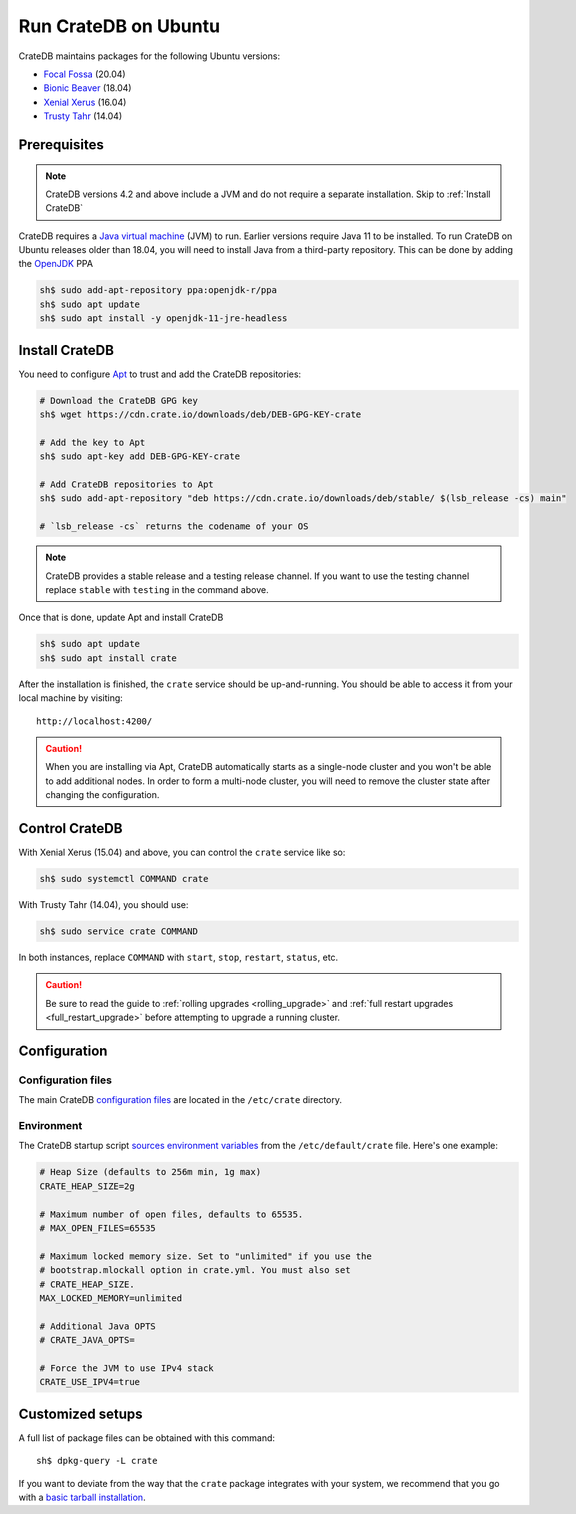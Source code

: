 .. meta::
    :last-reviewed: 2020-07-09

.. _ubuntu:

=====================
Run CrateDB on Ubuntu
=====================

CrateDB maintains packages for the following Ubuntu versions:

- `Focal Fossa`_ (20.04)
- `Bionic Beaver`_ (18.04)
- `Xenial Xerus`_ (16.04)
- `Trusty Tahr`_ (14.04)

Prerequisites
=============

.. note::

   CrateDB versions 4.2 and above include a JVM and do not require a separate
   installation. Skip to :ref:`Install CrateDB`

CrateDB requires a `Java virtual machine`_ (JVM) to run. Earlier versions require Java 11 to be installed. 
To run CrateDB on Ubuntu releases older than 18.04, you will need to install
Java from a third-party repository. This can be done by adding the `OpenJDK`_
PPA

.. code-block:: sh

   sh$ sudo add-apt-repository ppa:openjdk-r/ppa
   sh$ sudo apt update
   sh$ sudo apt install -y openjdk-11-jre-headless


.. _Install CrateDB:

Install CrateDB
===============

You need to configure `Apt`_ to trust and add the CrateDB repositories:

.. _Apt: https://wiki.debian.org/Apt


.. code-block:: sh

   # Download the CrateDB GPG key
   sh$ wget https://cdn.crate.io/downloads/deb/DEB-GPG-KEY-crate

   # Add the key to Apt
   sh$ sudo apt-key add DEB-GPG-KEY-crate

   # Add CrateDB repositories to Apt
   sh$ sudo add-apt-repository "deb https://cdn.crate.io/downloads/deb/stable/ $(lsb_release -cs) main"

   # `lsb_release -cs` returns the codename of your OS

.. NOTE::

   CrateDB provides a stable release and a testing release channel. If you want to use the testing channel
   replace ``stable`` with ``testing`` in the command above.

Once that is done, update Apt and install CrateDB

.. code-block:: sh

   sh$ sudo apt update
   sh$ sudo apt install crate

After the installation is finished, the ``crate`` service should be
up-and-running. You should be able to access it from your local machine by visiting::

  http://localhost:4200/

.. CAUTION::
   When you are installing via Apt, CrateDB automatically starts as a single-node cluster and you won't be able to add additional nodes.
   In order to form a multi-node cluster, you will need to remove the cluster state after changing the configuration.

Control CrateDB
================

With Xenial Xerus (15.04) and above, you can control the ``crate`` service like
so:

.. code-block:: sh

   sh$ sudo systemctl COMMAND crate

With Trusty Tahr (14.04), you should use:

.. code-block:: sh

   sh$ sudo service crate COMMAND

In both instances, replace ``COMMAND`` with ``start``, ``stop``, ``restart``,
``status``, etc.

.. CAUTION::

    Be sure to read the guide to :ref:`rolling upgrades <rolling_upgrade>` and
    :ref:`full restart upgrades <full_restart_upgrade>` before attempting to
    upgrade a running cluster.


Configuration
=============


Configuration files
-------------------

The main CrateDB `configuration files`_ are located in the ``/etc/crate``
directory.


Environment
-----------

The CrateDB startup script `sources`_ `environment variables`_ from the
``/etc/default/crate`` file.
Here's one example:

.. code-block:: sh

   # Heap Size (defaults to 256m min, 1g max)
   CRATE_HEAP_SIZE=2g

   # Maximum number of open files, defaults to 65535.
   # MAX_OPEN_FILES=65535

   # Maximum locked memory size. Set to "unlimited" if you use the
   # bootstrap.mlockall option in crate.yml. You must also set
   # CRATE_HEAP_SIZE.
   MAX_LOCKED_MEMORY=unlimited

   # Additional Java OPTS
   # CRATE_JAVA_OPTS=

   # Force the JVM to use IPv4 stack
   CRATE_USE_IPV4=true


Customized setups
=================

A full list of package files can be obtained with this command::

   sh$ dpkg-query -L crate

If you want to deviate from the way that the ``crate`` package integrates with
your system, we recommend that you go with a `basic tarball installation`_.

.. _basic tarball installation: https://crate.io/docs/crate/tutorials/en/latest/getting-started/install-run/basic.html
.. _Bionic Beaver: https://wiki.ubuntu.com/BionicBeaver/ReleaseNotes
.. _configuration files: https://crate.io/docs/crate/reference/en/latest/config/index.html
.. _environment variables: https://crate.io/docs/crate/reference/en/latest/config/environment.html
.. _first use: https://crate.io/docs/crate/getting-started/en/latest/first-use/index.html
.. _Focal Fossa: https://wiki.ubuntu.com/FocalFossa/ReleaseNotes
.. _Java virtual machine: https://en.wikipedia.org/wiki/Java_virtual_machine
.. _OpenJDK: https://launchpad.net/~openjdk-r/+archive/ubuntu/ppa
.. _sources: https://en.wikipedia.org/wiki/Source_(command)
.. _Trusty Tahr: https://wiki.ubuntu.com/TrustyTahr/ReleaseNotes
.. _Xenial Xerus: https://wiki.ubuntu.com/XenialXerus/ReleaseNotes

